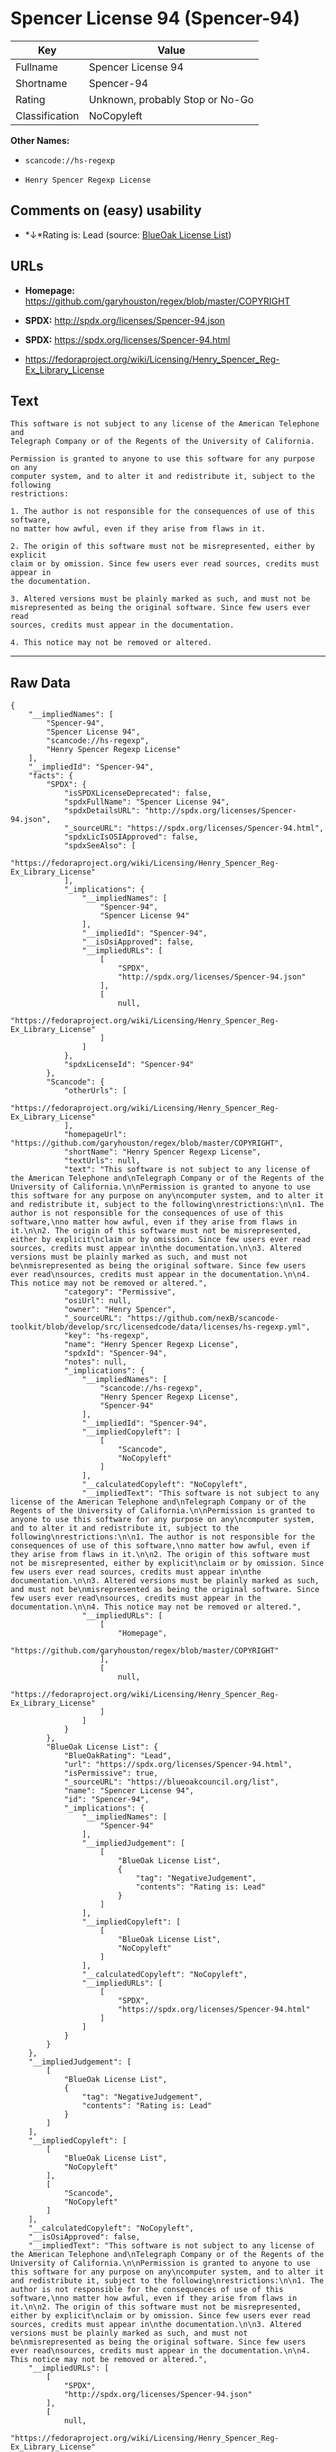 * Spencer License 94 (Spencer-94)

| Key              | Value                             |
|------------------+-----------------------------------|
| Fullname         | Spencer License 94                |
| Shortname        | Spencer-94                        |
| Rating           | Unknown, probably Stop or No-Go   |
| Classification   | NoCopyleft                        |

*Other Names:*

- =scancode://hs-regexp=

- =Henry Spencer Regexp License=

** Comments on (easy) usability

- *↓*Rating is: Lead (source: [[https://blueoakcouncil.org/list][BlueOak
  License List]])

** URLs

- *Homepage:* https://github.com/garyhouston/regex/blob/master/COPYRIGHT

- *SPDX:* http://spdx.org/licenses/Spencer-94.json

- *SPDX:* https://spdx.org/licenses/Spencer-94.html

- https://fedoraproject.org/wiki/Licensing/Henry_Spencer_Reg-Ex_Library_License

** Text

#+BEGIN_EXAMPLE
  This software is not subject to any license of the American Telephone and
  Telegraph Company or of the Regents of the University of California.

  Permission is granted to anyone to use this software for any purpose on any
  computer system, and to alter it and redistribute it, subject to the following
  restrictions:

  1. The author is not responsible for the consequences of use of this software,
  no matter how awful, even if they arise from flaws in it.

  2. The origin of this software must not be misrepresented, either by explicit
  claim or by omission. Since few users ever read sources, credits must appear in
  the documentation.

  3. Altered versions must be plainly marked as such, and must not be
  misrepresented as being the original software. Since few users ever read
  sources, credits must appear in the documentation.

  4. This notice may not be removed or altered.
#+END_EXAMPLE

--------------

** Raw Data

#+BEGIN_EXAMPLE
  {
      "__impliedNames": [
          "Spencer-94",
          "Spencer License 94",
          "scancode://hs-regexp",
          "Henry Spencer Regexp License"
      ],
      "__impliedId": "Spencer-94",
      "facts": {
          "SPDX": {
              "isSPDXLicenseDeprecated": false,
              "spdxFullName": "Spencer License 94",
              "spdxDetailsURL": "http://spdx.org/licenses/Spencer-94.json",
              "_sourceURL": "https://spdx.org/licenses/Spencer-94.html",
              "spdxLicIsOSIApproved": false,
              "spdxSeeAlso": [
                  "https://fedoraproject.org/wiki/Licensing/Henry_Spencer_Reg-Ex_Library_License"
              ],
              "_implications": {
                  "__impliedNames": [
                      "Spencer-94",
                      "Spencer License 94"
                  ],
                  "__impliedId": "Spencer-94",
                  "__isOsiApproved": false,
                  "__impliedURLs": [
                      [
                          "SPDX",
                          "http://spdx.org/licenses/Spencer-94.json"
                      ],
                      [
                          null,
                          "https://fedoraproject.org/wiki/Licensing/Henry_Spencer_Reg-Ex_Library_License"
                      ]
                  ]
              },
              "spdxLicenseId": "Spencer-94"
          },
          "Scancode": {
              "otherUrls": [
                  "https://fedoraproject.org/wiki/Licensing/Henry_Spencer_Reg-Ex_Library_License"
              ],
              "homepageUrl": "https://github.com/garyhouston/regex/blob/master/COPYRIGHT",
              "shortName": "Henry Spencer Regexp License",
              "textUrls": null,
              "text": "This software is not subject to any license of the American Telephone and\nTelegraph Company or of the Regents of the University of California.\n\nPermission is granted to anyone to use this software for any purpose on any\ncomputer system, and to alter it and redistribute it, subject to the following\nrestrictions:\n\n1. The author is not responsible for the consequences of use of this software,\nno matter how awful, even if they arise from flaws in it.\n\n2. The origin of this software must not be misrepresented, either by explicit\nclaim or by omission. Since few users ever read sources, credits must appear in\nthe documentation.\n\n3. Altered versions must be plainly marked as such, and must not be\nmisrepresented as being the original software. Since few users ever read\nsources, credits must appear in the documentation.\n\n4. This notice may not be removed or altered.",
              "category": "Permissive",
              "osiUrl": null,
              "owner": "Henry Spencer",
              "_sourceURL": "https://github.com/nexB/scancode-toolkit/blob/develop/src/licensedcode/data/licenses/hs-regexp.yml",
              "key": "hs-regexp",
              "name": "Henry Spencer Regexp License",
              "spdxId": "Spencer-94",
              "notes": null,
              "_implications": {
                  "__impliedNames": [
                      "scancode://hs-regexp",
                      "Henry Spencer Regexp License",
                      "Spencer-94"
                  ],
                  "__impliedId": "Spencer-94",
                  "__impliedCopyleft": [
                      [
                          "Scancode",
                          "NoCopyleft"
                      ]
                  ],
                  "__calculatedCopyleft": "NoCopyleft",
                  "__impliedText": "This software is not subject to any license of the American Telephone and\nTelegraph Company or of the Regents of the University of California.\n\nPermission is granted to anyone to use this software for any purpose on any\ncomputer system, and to alter it and redistribute it, subject to the following\nrestrictions:\n\n1. The author is not responsible for the consequences of use of this software,\nno matter how awful, even if they arise from flaws in it.\n\n2. The origin of this software must not be misrepresented, either by explicit\nclaim or by omission. Since few users ever read sources, credits must appear in\nthe documentation.\n\n3. Altered versions must be plainly marked as such, and must not be\nmisrepresented as being the original software. Since few users ever read\nsources, credits must appear in the documentation.\n\n4. This notice may not be removed or altered.",
                  "__impliedURLs": [
                      [
                          "Homepage",
                          "https://github.com/garyhouston/regex/blob/master/COPYRIGHT"
                      ],
                      [
                          null,
                          "https://fedoraproject.org/wiki/Licensing/Henry_Spencer_Reg-Ex_Library_License"
                      ]
                  ]
              }
          },
          "BlueOak License List": {
              "BlueOakRating": "Lead",
              "url": "https://spdx.org/licenses/Spencer-94.html",
              "isPermissive": true,
              "_sourceURL": "https://blueoakcouncil.org/list",
              "name": "Spencer License 94",
              "id": "Spencer-94",
              "_implications": {
                  "__impliedNames": [
                      "Spencer-94"
                  ],
                  "__impliedJudgement": [
                      [
                          "BlueOak License List",
                          {
                              "tag": "NegativeJudgement",
                              "contents": "Rating is: Lead"
                          }
                      ]
                  ],
                  "__impliedCopyleft": [
                      [
                          "BlueOak License List",
                          "NoCopyleft"
                      ]
                  ],
                  "__calculatedCopyleft": "NoCopyleft",
                  "__impliedURLs": [
                      [
                          "SPDX",
                          "https://spdx.org/licenses/Spencer-94.html"
                      ]
                  ]
              }
          }
      },
      "__impliedJudgement": [
          [
              "BlueOak License List",
              {
                  "tag": "NegativeJudgement",
                  "contents": "Rating is: Lead"
              }
          ]
      ],
      "__impliedCopyleft": [
          [
              "BlueOak License List",
              "NoCopyleft"
          ],
          [
              "Scancode",
              "NoCopyleft"
          ]
      ],
      "__calculatedCopyleft": "NoCopyleft",
      "__isOsiApproved": false,
      "__impliedText": "This software is not subject to any license of the American Telephone and\nTelegraph Company or of the Regents of the University of California.\n\nPermission is granted to anyone to use this software for any purpose on any\ncomputer system, and to alter it and redistribute it, subject to the following\nrestrictions:\n\n1. The author is not responsible for the consequences of use of this software,\nno matter how awful, even if they arise from flaws in it.\n\n2. The origin of this software must not be misrepresented, either by explicit\nclaim or by omission. Since few users ever read sources, credits must appear in\nthe documentation.\n\n3. Altered versions must be plainly marked as such, and must not be\nmisrepresented as being the original software. Since few users ever read\nsources, credits must appear in the documentation.\n\n4. This notice may not be removed or altered.",
      "__impliedURLs": [
          [
              "SPDX",
              "http://spdx.org/licenses/Spencer-94.json"
          ],
          [
              null,
              "https://fedoraproject.org/wiki/Licensing/Henry_Spencer_Reg-Ex_Library_License"
          ],
          [
              "SPDX",
              "https://spdx.org/licenses/Spencer-94.html"
          ],
          [
              "Homepage",
              "https://github.com/garyhouston/regex/blob/master/COPYRIGHT"
          ]
      ]
  }
#+END_EXAMPLE

--------------

** Dot Cluster Graph

[[../dot/Spencer-94.svg]]